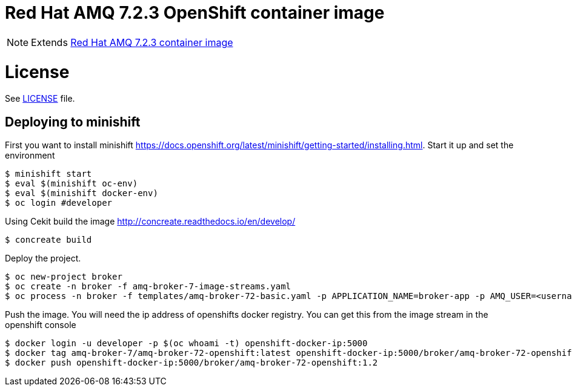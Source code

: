 # Red Hat AMQ 7.2.3 OpenShift container image

NOTE: Extends link:https://github.com/jboss-container-images/jboss-amq-7-image[Red Hat AMQ 7.2.3 container image]

# License

See link:LICENSE[LICENSE] file.

## Deploying to minishift

First you want to install minishift https://docs.openshift.org/latest/minishift/getting-started/installing.html.  Start it up and set the environment
```
$ minishift start
$ eval $(minishift oc-env)
$ eval $(minishift docker-env)
$ oc login #developer
```
Using Cekit build the image http://concreate.readthedocs.io/en/develop/
```
$ concreate build
```
Deploy the project. 
```
$ oc new-project broker
$ oc create -n broker -f amq-broker-7-image-streams.yaml
$ oc process -n broker -f templates/amq-broker-72-basic.yaml -p APPLICATION_NAME=broker-app -p AMQ_USER=<username> -p AMQ_PASSWORD=<amqpassword>  | oc create -n broker -f -
```
Push the image.  You will need the ip address of openshifts docker registry.  You can get this from the image stream in the openshift console
```
$ docker login -u developer -p $(oc whoami -t) openshift-docker-ip:5000
$ docker tag amq-broker-7/amq-broker-72-openshift:latest openshift-docker-ip:5000/broker/amq-broker-72-openshift:1.2
$ docker push openshift-docker-ip:5000/broker/amq-broker-72-openshift:1.2
```
